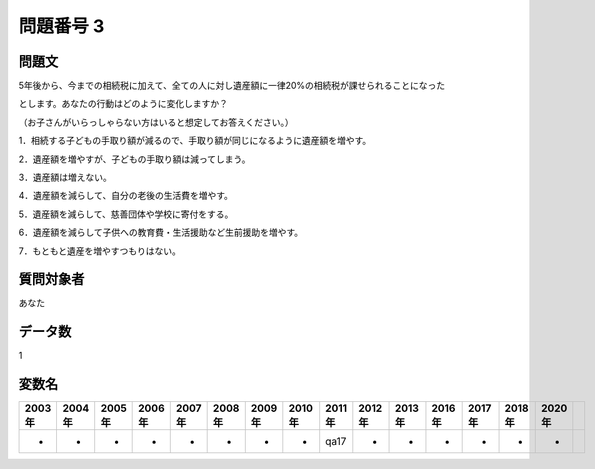 ====================================================================================================
問題番号 3
====================================================================================================



.. rst-class:: question
問題文
==================


5年後から、今までの相続税に加えて、全ての人に対し遺産額に一律20%の相続税が課せられることになった

とします。あなたの行動はどのように変化しますか？

（お子さんがいらっしゃらない方はいると想定してお答えください。）

1．相続する子どもの手取り額が減るので、手取り額が同じになるように遺産額を増やす。

2．遺産額を増やすが、子どもの手取り額は減ってしまう。

3．遺産額は増えない。

4．遺産額を減らして、自分の老後の生活費を増やす。

5．遺産額を減らして、慈善団体や学校に寄付をする。

6．遺産額を減らして子供への教育費・生活援助など生前援助を増やす。

7．もともと遺産を増やすつもりはない。







.. rst-class:: target
質問対象者
==================

あなた




.. rst-class:: question
データ数
==================


1




.. rst-class:: value_name
変数名
==================

.. csv-table::
   :header: 2003年 ,2004年 ,2005年 ,2006年 ,2007年 ,2008年 ,2009年 ,2010年 ,2011年 ,2012年 ,2013年 ,2016年 ,2017年 ,2018年 ,2020年

     -,  -,  -,  -,  -,  -,  -,  -,  qa17,  -,  -,  -,  -,  -,  -,
